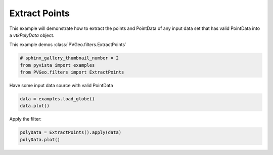 
.. DO NOT EDIT.
.. THIS FILE WAS AUTOMATICALLY GENERATED BY SPHINX-GALLERY.
.. TO MAKE CHANGES, EDIT THE SOURCE PYTHON FILE:
.. "examples/filters-general/extract-points.py"
.. LINE NUMBERS ARE GIVEN BELOW.

.. only:: html

    .. note::
        :class: sphx-glr-download-link-note

        Click :ref:`here <sphx_glr_download_examples_filters-general_extract-points.py>`
        to download the full example code

.. rst-class:: sphx-glr-example-title

.. _sphx_glr_examples_filters-general_extract-points.py:


Extract Points
~~~~~~~~~~~~~~

This example will demonstrate how to extract the points and PointData of
any input data set that has valid PointData into a `vtkPolyData` object.

This example demos :class:`PVGeo.filters.ExtractPoints`

.. GENERATED FROM PYTHON SOURCE LINES 10-14

.. code-block:: default

    # sphinx_gallery_thumbnail_number = 2
    from pyvista import examples
    from PVGeo.filters import ExtractPoints








.. GENERATED FROM PYTHON SOURCE LINES 15-16

Have some input data source with valid PointData

.. GENERATED FROM PYTHON SOURCE LINES 16-19

.. code-block:: default

    data = examples.load_globe()
    data.plot()




.. image:: /examples/filters-general/images/sphx_glr_extract-points_001.png
    :alt: extract points
    :class: sphx-glr-single-img


.. rst-class:: sphx-glr-script-out

 Out:

 .. code-block:: none


    [(24578060184.082455, 24590884070.56062, 24590884070.56062),
     (-12823886.478166103, 4.76837158203125e-07, 0.0),
     (0.0, 0.0, 1.0)]



.. GENERATED FROM PYTHON SOURCE LINES 20-21

Apply the filter:

.. GENERATED FROM PYTHON SOURCE LINES 21-23

.. code-block:: default

    polyData = ExtractPoints().apply(data)
    polyData.plot()



.. image:: /examples/filters-general/images/sphx_glr_extract-points_002.png
    :alt: extract points
    :class: sphx-glr-single-img


.. rst-class:: sphx-glr-script-out

 Out:

 .. code-block:: none


    [(24578060184.082455, 24590884070.56062, 24590884070.56062),
     (-12823886.478166103, 4.76837158203125e-07, 0.0),
     (0.0, 0.0, 1.0)]




.. rst-class:: sphx-glr-timing

   **Total running time of the script:** ( 0 minutes  0.770 seconds)


.. _sphx_glr_download_examples_filters-general_extract-points.py:


.. only :: html

 .. container:: sphx-glr-footer
    :class: sphx-glr-footer-example



  .. container:: sphx-glr-download sphx-glr-download-python

     :download:`Download Python source code: extract-points.py <extract-points.py>`



  .. container:: sphx-glr-download sphx-glr-download-jupyter

     :download:`Download Jupyter notebook: extract-points.ipynb <extract-points.ipynb>`


.. only:: html

 .. rst-class:: sphx-glr-signature

    `Gallery generated by Sphinx-Gallery <https://sphinx-gallery.github.io>`_
